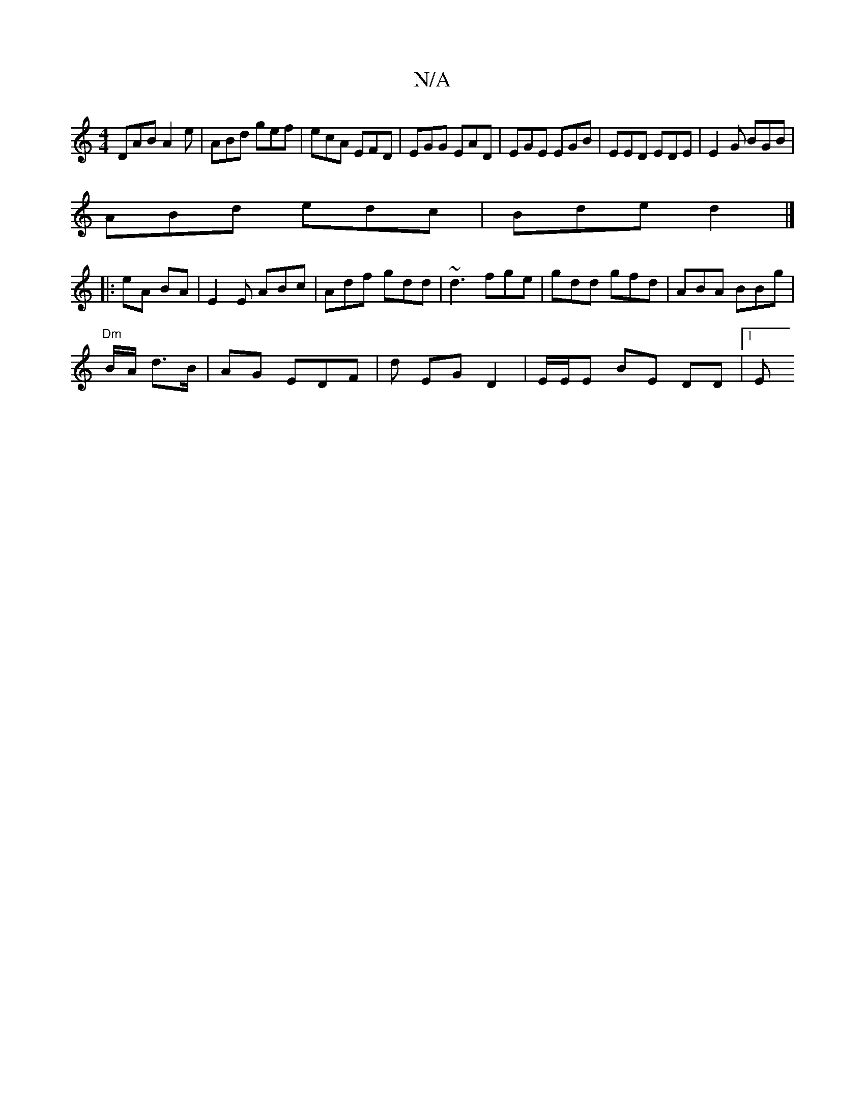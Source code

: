 X:1
T:N/A
M:4/4
R:N/A
K:Cmajor
DAB A2e | ABd gef | ecA EFD | EGG EAD | EGE EGB | EED EDE | E2G BGB |
ABd edc | Bde d2 |]
|: eA BA | E2 E ABc|Adf gdd | ~d3- fge | gdd gfd | ABA BBg |
"Dm" B/A/ d>B | AG EDF | d EG D2|E/E/E BE DD |1 E